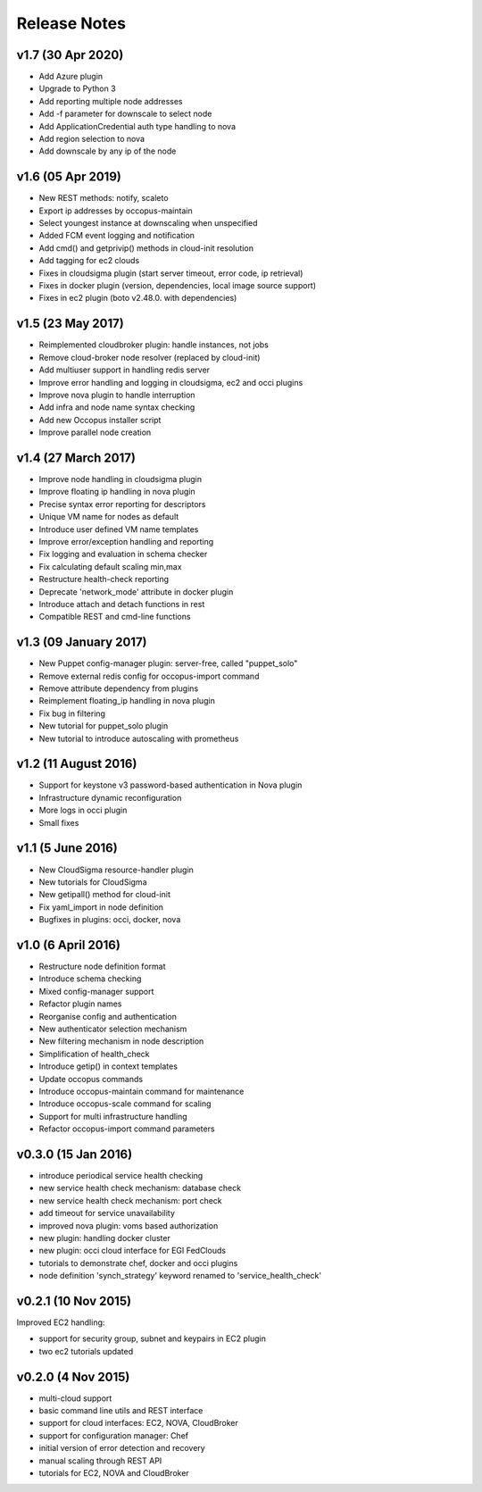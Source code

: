 .. _user-doc-release_notes:

Release Notes
*************

v1.7 (30 Apr 2020)
==================

- Add Azure plugin
- Upgrade to Python 3
- Add reporting multiple node addresses
- Add -f parameter for downscale to select node
- Add ApplicationCredential auth type handling to nova
- Add region selection to nova
- Add downscale by any ip of the node

v1.6 (05 Apr 2019)
==================

- New REST methods: notify, scaleto
- Export ip addresses by occopus-maintain
- Select youngest instance at downscaling when unspecified
- Added FCM event logging and notification
- Add cmd() and getprivip() methods in cloud-init resolution
- Add tagging for ec2 clouds
- Fixes in cloudsigma plugin (start server timeout, error code, ip retrieval)
- Fixes in docker plugin (version, dependencies, local image source support)
- Fixes in ec2 plugin (boto v2.48.0. with dependencies)


v1.5 (23 May 2017)
==================

- Reimplemented cloudbroker plugin: handle instances, not jobs
- Remove cloud-broker node resolver (replaced by cloud-init)
- Add multiuser support in handling redis server
- Improve error handling and logging in cloudsigma, ec2 and occi plugins
- Improve nova plugin to handle interruption
- Add infra and node name syntax checking
- Add new Occopus installer script
- Improve parallel node creation


v1.4 (27 March 2017)
====================

- Improve node handling in cloudsigma plugin
- Improve floating ip handling in nova plugin
- Precise syntax error reporting for descriptors
- Unique VM name for nodes as default
- Introduce user defined VM name templates
- Improve error/exception handling and reporting
- Fix logging and evaluation in schema checker
- Fix calculating default scaling min,max
- Restructure health-check reporting
- Deprecate 'network_mode' attribute in docker plugin
- Introduce attach and detach functions in rest
- Compatible REST and cmd-line functions


v1.3 (09 January 2017)
======================

- New Puppet config-manager plugin: server-free, called "puppet_solo"
- Remove external redis config for occopus-import command
- Remove attribute dependency from plugins
- Reimplement floating_ip handling in nova plugin
- Fix bug in filtering
- New tutorial for puppet_solo plugin
- New tutorial to introduce autoscaling with prometheus


v1.2 (11 August 2016)
=====================

- Support for keystone v3 password-based authentication in Nova plugin
- Infrastructure dynamic reconfiguration
- More logs in occi plugin
- Small fixes


v1.1 (5 June 2016)
==================

- New CloudSigma resource-handler plugin
- New tutorials for CloudSigma
- New getipall() method for cloud-init
- Fix yaml_import in node definition
- Bugfixes in plugins: occi, docker, nova


v1.0 (6 April 2016)
===================

- Restructure node definition format
- Introduce schema checking
- Mixed config-manager support
- Refactor plugin names
- Reorganise config and authentication
- New authenticator selection mechanism
- New filtering mechanism in node description
- Simplification of health_check
- Introduce getip() in context templates
- Update occopus commands
- Introduce occopus-maintain command for maintenance
- Introduce occopus-scale command for scaling
- Support for multi infrastructure handling
- Refactor occopus-import command parameters


v0.3.0 (15 Jan 2016)
====================

- introduce periodical service health checking
- new service health check mechanism: database check
- new service health check mechanism: port check
- add timeout for service unavailability
- improved nova plugin: voms based authorization
- new plugin: handling docker cluster
- new plugin: occi cloud interface for EGI FedClouds
- tutorials to demonstrate chef, docker and occi plugins
- node definition 'synch_strategy' keyword renamed to 'service_health_check'


v0.2.1 (10 Nov 2015)
====================

Improved EC2 handling:

- support for security group, subnet and keypairs in EC2 plugin
- two ec2 tutorials updated


v0.2.0 (4 Nov 2015)
===================

- multi-cloud support
- basic command line utils and REST interface
- support for cloud interfaces: EC2, NOVA, CloudBroker
- support for configuration manager: Chef
- initial version of error detection and recovery
- manual scaling through REST API
- tutorials for EC2, NOVA and CloudBroker
